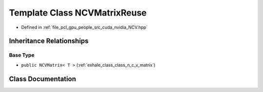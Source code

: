 .. _exhale_class_class_n_c_v_matrix_reuse:

Template Class NCVMatrixReuse
=============================

- Defined in :ref:`file_pcl_gpu_people_src_cuda_nvidia_NCV.hpp`


Inheritance Relationships
-------------------------

Base Type
*********

- ``public NCVMatrix< T >`` (:ref:`exhale_class_class_n_c_v_matrix`)


Class Documentation
-------------------


.. doxygenclass:: NCVMatrixReuse
   :members:
   :protected-members:
   :undoc-members: